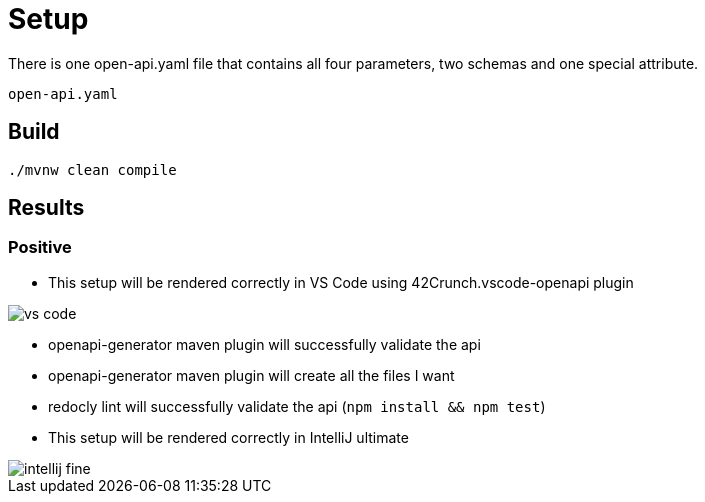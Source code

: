 = Setup

There is one open-api.yaml file that contains all four parameters, two schemas and one special attribute.

[source]
----
open-api.yaml
----

== Build

[source,bash]
----
./mvnw clean compile
----

== Results

=== Positive

* This setup will be rendered correctly in VS Code using 42Crunch.vscode-openapi plugin

image::vs-code.jpg[]

* openapi-generator maven plugin will successfully validate the api
* openapi-generator maven plugin will create all the files I want
* redocly lint will successfully validate the api (`npm install && npm test`)
* This setup will be rendered correctly in IntelliJ ultimate +

image::intellij-fine.jpg[]
